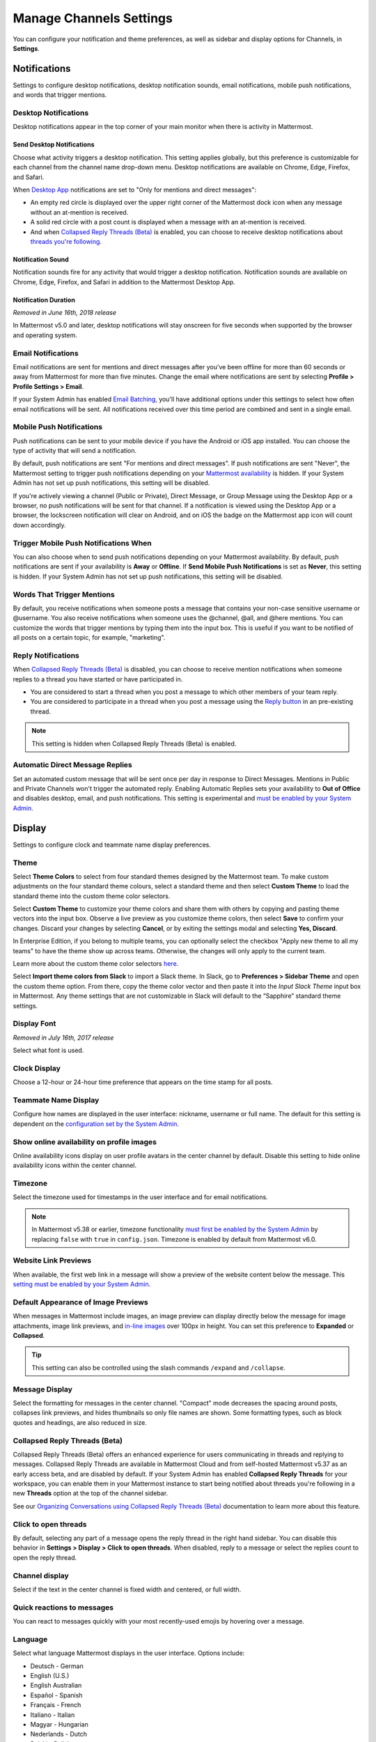 Manage Channels Settings
========================

|all-plans| |cloud| |self-hosted|

.. |all-plans| image:: ../images/all-plans-badge.png
  :scale: 30
  :target: https://mattermost.com/pricing
  :alt: Available in Mattermost Free and Starter subscription plans.

.. |cloud| image:: ../images/cloud-badge.png
  :scale: 30
  :target: https://mattermost.com/download
  :alt: Available for Mattermost Cloud deployments.

.. |self-hosted| image:: ../images/self-hosted-badge.png
  :scale: 30
  :target: https://mattermost.com/deploy
  :alt: Available for Mattermost Self-Hosted deployments.

You can configure your notification and theme preferences, as well as sidebar and display options for Channels, in **Settings**.

.. tabs::

  .. tab:: Mattermost v6.0 onwards

      In Mattermost v6.0, **Account Settings** have moved.

      - Access **Profile** and **Security** settings from your Avatar in the Global Header.
      - Access **Notifications**, **Display**, **Sidebar**, and **Advanced Settings** by selecting the Gear |gear-icon| icon in the Global Header.

      .. |gear-icon| image:: ../images/gear-icon.png
        :alt: Select the Gear icon to open the Settings dialog.

  .. tab:: Mattermost v5.39 and earlier

      In Mattermost versions up to v5.39, access all of your user settings in **Account Settings** from the **Main Menu** by selecting the three horizontal lines (also known as a hambuger menu) at the top of the channel sidebar.

Notifications
-------------

Settings to configure desktop notifications, desktop notification sounds, email notifications, mobile push notifications, and words that trigger mentions.

Desktop Notifications
~~~~~~~~~~~~~~~~~~~~~

Desktop notifications appear in the top corner of your main monitor when there is activity in Mattermost.

Send Desktop Notifications
^^^^^^^^^^^^^^^^^^^^^^^^^^

Choose what activity triggers a desktop notification. This setting applies globally, but this preference is customizable for each channel from the channel name drop-down menu. Desktop notifications are available on Chrome, Edge, Firefox, and Safari.

When `Desktop App <https://mattermost.com/download/#mattermostApps>`__ notifications are set to "Only for mentions and direct messages":

- An empty red circle is displayed over the upper right corner of the Mattermost dock icon when any message without an at-mention is received. 
- A solid red circle with a post count is displayed when a message with an at-mention is received.
- And when `Collapsed Reply Threads (Beta) <https://docs.mattermost.com/messaging/manage-channels-settings.html#collapsed-reply-threads-beta>`__ is enabled, you can choose to receive desktop notifications about `threads you're following <https://docs.mattermost.com/messaging/organizing-conversations.html#start-or-reply-to-threads>`__.

Notification Sound
^^^^^^^^^^^^^^^^^^

Notification sounds fire for any activity that would trigger a desktop notification. Notification sounds are available on Chrome, Edge, Firefox, and Safari in addition to the Mattermost Desktop App.

Notification Duration
^^^^^^^^^^^^^^^^^^^^^

*Removed in June 16th, 2018 release*

In Mattermost v5.0 and later, desktop notifications will stay onscreen for five seconds when supported by the browser and operating system.

Email Notifications
~~~~~~~~~~~~~~~~~~~

Email notifications are sent for mentions and direct messages after you’ve been offline for more than 60 seconds or away from Mattermost for more than five minutes. Change the email where notifications are sent by selecting **Profile > Profile Settings > Email**.

If your System Admin has enabled `Email Batching <https://docs.mattermost.com/configure/configuration-settings.html#enable-email-batching>`__, you'll have additional options under this settings to select how often email notifications will be sent. All notifications received over this time period are combined and sent in a single email.

Mobile Push Notifications
~~~~~~~~~~~~~~~~~~~~~~~~~

Push notifications can be sent to your mobile device if you have the Android or iOS app installed. You can choose the type of activity that will send a notification. 

By default, push notifications are sent "For mentions and direct messages". If push notifications are sent "Never", the Mattermost setting to trigger push notifications depending on your `Mattermost availability <https://docs.mattermost.com/messaging/setting-your-status-availability.html>`__ is hidden. If your System Admin has not set up push notifications, this setting will be disabled.

If you're actively viewing a channel (Public or Private), Direct Message, or Group Message using the Desktop App or a browser, no push notifications will be sent for that channel. If a notification is viewed using the Desktop App or a browser, the lockscreen notification will clear on Android, and on iOS the badge on the Mattermost app icon will count down accordingly.

Trigger Mobile Push Notifications When
~~~~~~~~~~~~~~~~~~~~~~~~~~~~~~~~~~~~~~

You can also choose when to send push notifications depending on your Mattermost availability. By default, push notifications are sent if your availability is **Away** or **Offline**. If **Send Mobile Push Notifications** is set as **Never**, this setting is hidden. If your System Admin has not set up push notifications, this setting will be disabled.

Words That Trigger Mentions
~~~~~~~~~~~~~~~~~~~~~~~~~~~

By default, you receive notifications when someone posts a message that contains your non-case sensitive username or @username. You also receive notifications when someone uses the @channel, @all, and @here mentions. You can customize the words that trigger mentions by typing them into the input box. This is useful if you want to be notified of all posts on a certain topic, for example, "marketing".

Reply Notifications
~~~~~~~~~~~~~~~~~~~

When `Collapsed Reply Threads (Beta) <https://docs.mattermost.com/messaging/manage-channels-settings.html#collapsed-reply-threads-beta>`__ is disabled, you can choose to receive mention notifications when someone replies to a thread you have started or have participated in. 

- You are considered to start a thread when you post a message to which other members of your team reply. 
- You are considered to participate in a thread when you post a message using the `Reply button <https://docs.mattermost.com/messaging/messaging-basics.html>`__ in an pre-existing thread.

.. note::
  This setting is hidden when Collapsed Reply Threads (Beta) is enabled.

Automatic Direct Message Replies
~~~~~~~~~~~~~~~~~~~~~~~~~~~~~~~~

Set an automated custom message that will be sent once per day in response to Direct Messages. Mentions in Public and Private Channels won't trigger the automated reply. Enabling Automatic Replies sets your availability to **Out of Office** and disables desktop, email, and push notifications. This setting is experimental and `must be enabled by your System Admin <https://docs.mattermost.com/configure/configuration-settings.html#enable-automatic-replies>`__.

Display
-------

Settings to configure clock and teammate name display preferences.

Theme
~~~~~

Select **Theme Colors** to select from four standard themes designed by the Mattermost team. To make custom adjustments on the four standard theme colours, select a standard theme and then select **Custom Theme** to load the standard theme into the custom theme color selectors.

Select **Custom Theme** to customize your theme colors and share them with others by copying and pasting theme vectors into the input box. Observe a live preview as you customize theme colors, then select **Save** to confirm your changes. Discard your changes by selecting **Cancel**, or by exiting the settings modal and selecting **Yes, Discard**.

In Enterprise Edition, if you belong to multiple teams, you can optionally select the checkbox "Apply new theme to all my teams" to have the theme show up across teams. Otherwise, the changes will only apply to the current team.

Learn more about the custom theme color selectors `here <https://docs.mattermost.com/messaging/customizing-theme-colors.html>`__.

Select **Import theme colors from Slack** to import a Slack theme. In Slack, go to **Preferences > Sidebar Theme** and open the custom theme option. From there, copy the theme color vector and then paste it into the *Input Slack Theme* input box in Mattermost. Any theme settings that are not customizable in Slack will default to the “Sapphire” standard theme settings.

Display Font
~~~~~~~~~~~~

*Removed in July 16th, 2017 release*

Select what font is used.

Clock Display
~~~~~~~~~~~~~

Choose a 12-hour or 24-hour time preference that appears on the time stamp for all posts.

Teammate Name Display
~~~~~~~~~~~~~~~~~~~~~

Configure how names are displayed in the user interface: nickname, username or full name. The default for this setting is dependent on the `configuration set by the System Admin <https://docs.mattermost.com/configure/configuration-settings.html#teammate-name-display>`__.

Show online availability on profile images
~~~~~~~~~~~~~~~~~~~~~~~~~~~~~~~~~~~~~~~~~~

Online availability icons display on user profile avatars in the center channel by default. Disable this setting to hide online availability icons within the center channel.

Timezone
~~~~~~~~~

Select the timezone used for timestamps in the user interface and for email notifications. 

.. note::
  
  In Mattermost v5.38 or earlier, timezone functionality `must first be enabled by the System Admin <https://docs.mattermost.com/configure/configuration-settings.html#timezone>`__ by replacing ``false`` with ``true`` in ``config.json``. Timezone is enabled by default from Mattermost v6.0.

Website Link Previews
~~~~~~~~~~~~~~~~~~~~~

When available, the first web link in a message will show a preview of the website content below the message. This `setting must be enabled by your System Admin <https://docs.mattermost.com/configure/configuration-settings.html#enable-link-previews>`__.

Default Appearance of Image Previews
~~~~~~~~~~~~~~~~~~~~~~~~~~~~~~~~~~~~

When messages in Mattermost include images, an image preview can display directly below the message for image attachments, image link previews, and `in-line images <https://docs.mattermost.com/messaging/formatting-text.html#in-line-images>`__ over 100px in height. You can set this preference to **Expanded** or **Collapsed**.

.. tip::
  This setting can also be controlled using the slash commands ``/expand`` and ``/collapse``.

Message Display
~~~~~~~~~~~~~~~

Select the formatting for messages in the center channel. "Compact" mode decreases the spacing around posts, collapses link previews, and hides thumbnails so only file names are shown. Some formatting types, such as block quotes and headings, are also reduced in size.

Collapsed Reply Threads (Beta)
~~~~~~~~~~~~~~~~~~~~~~~~~~~~~~

Collapsed Reply Threads (Beta) offers an enhanced experience for users communicating in threads and replying to messages. Collapsed Reply Threads are available in Mattermost Cloud and from self-hosted Mattermost v5.37 as an early access beta, and are disabled by default. If your System Admin has enabled **Collapsed Reply Threads** for your workspace, you can enable them in your Mattermost instance to start being notified about threads you're following in a new **Threads** option at the top of the channel sidebar.

See our `Organizing Conversations using Collapsed Reply Threads (Beta) <https://docs.mattermost.com/messaging/organizing-conversations.html>`__ documentation to learn more about this feature.

Click to open threads
~~~~~~~~~~~~~~~~~~~~~

By default, selecting any part of a message opens the reply thread in the right hand sidebar. You can disable this behavior in **Settings > Display > Click to open threads**. When disabled, reply to a message or select the replies count to open the reply thread.

Channel display
~~~~~~~~~~~~~~~

Select if the text in the center channel is fixed width and centered, or full width.

Quick reactions to messages
~~~~~~~~~~~~~~~~~~~~~~~~~~~~

You can react to messages quickly with your most recently-used emojis by hovering over a message.

Language
~~~~~~~~

Select what language Mattermost displays in the user interface. Options include:

- Deutsch - German
- English (U.S.)
- English Australian
- Español - Spanish
- Français - French
- Italiano - Italian
- Magyar - Hungarian
- Nederlands - Dutch
- Polski - Polish
- Português (Brasil) - Portuguese
- Română - Romanian
- Svenska - Swedish
- Türkçe - Turkish
- български - Bulgarian
- Pусский - Russian
- Yкраїнська - Ukrainian
- 한국어 - Korean
- 中文 (简体) - Simplified Chinese
- 中文 (繁體) - Traditional Chinese
- 日本語 - Japanese

Sidebar
-------

The channel sidebar includes `enhanced sidebar features <https://docs.mattermost.com/messaging/organizing-your-sidebar.html>`__, including custom, collapsible channel categories, drag and drop, unread filtering, channel sorting options, and more.

The following sidebar settings apply to your current sidebar only:

**Group unread channels separately**

This feature groups unread channels at the top of the channel sidebar in an **Unreads** category. System Admins can `set the default of this setting <https://docs.mattermost.com/configure/configuration-settings.html#group-unread-channels-experimental>`__ for you. 

Legacy sidebar settings
~~~~~~~~~~~~~~~~~~~~~~~

The legacy sidebar `must be enabled by your System Admin <https://docs.mattermost.com/configure/configuration-settings.html#enable-legacy-sidebar>`__. The following sidebar settings apply only to the legacy sidebar:

Channel grouping
^^^^^^^^^^^^^^^^

Channels can be grouped by type (Public, Private, or Direct Message), or all channel types can be grouped in a single list. 

Channel sorting
^^^^^^^^^^^^^^^

Channels can be sorted within their channel sidebar sections alphabetically (default) or by most recent message.

Channel switcher
^^^^^^^^^^^^^^^^

Hide the channel switcher used to jump between channels quickly. The channel switcher can also be accessed using CTRL/CMD+K.

Autoclose Direct Messages
^^^^^^^^^^^^^^^^^^^^^^^^^

Hide Direct Message conversations with no activity for seven days. These conversations can be reopened with the **+** button in the channel sidebar, or by using the Channel Switcher (CTRL+K). This setting is experimental and `must be enabled by your System Admin <https://docs.mattermost.com/configure/configuration-settings.html#autoclose-direct-messages-in-sidebar-experimental>`__.

Advanced
--------

Settings to configure when messages are sent.

Send messages on CTRL+ENTER
~~~~~~~~~~~~~~~~~~~~~~~~~~~

If **On for all messages** is enabled, pressing ENTER inserts a new line and pressing CTRL+ENTER posts a message. If **On only for code blacks starting with ```** is enabled, pressing ENTER inserts a new line inside an open code block and pressing CTRL+ENTER automatically closes the code block and posts the message. If disabled, pressing SHIFT+ENTER inserts a new line and pressing ENTER posts the message.

Enable Post Formatting
~~~~~~~~~~~~~~~~~~~~~~

This setting controls whether post formatting is rendered. When "On", posts will be rendered with `markdown formatting <https://docs.mattermost.com/messaging/formatting-text.html>`__, emoji, autolinked URLs, and line breaks. When "Off", the raw text will be shown.

Enable Join/Leave Messages
~~~~~~~~~~~~~~~~~~~~~~~~~~

This setting controls whether system messages about users joining or leaving a channel are visible. When **On** these messages will appear. When **Off**, these messages will be hidden. If any users are added to or removed from a channel, a system message will still be shown even if this setting is **Off**.

Preview pre-release features
~~~~~~~~~~~~~~~~~~~~~~~~~~~~

Turn on preview features to view them early, ahead of their official release:

- **Show markdown preview option in message input box** Turning this on will show a "Preview" option when typing in the text input box. Pressing "Preview" shows what the Markdown formatting in the message looks like before the message is sent.

Performance Debugging
~~~~~~~~~~~~~~~~~~~~~

Turn on settings intended to help isolate performance issues while debugging. We don't recommend leaving these settings enabled for an extended period of time as they can negatively impact your user experience.

Deactivate Account
~~~~~~~~~~~~~~~~~~

Use this setting to deactivate your account. After deactivating, an email notification is sent confirming the deactivation was successful.

Deactivating your account removes your ability to log in to the Mattermost server and disables all email and mobile notifications. To reactivate your account, contact your System Admin.

Only available for accounts with email login, and if your System Admin has set ``EnableUserDeactivation`` to ``true`` in ``config.json``.

For accounts with other authentication methods such as AD/LDAP or SAML, or for accounts that do not have this setting available, contact your System Admin to deactivate your account.
